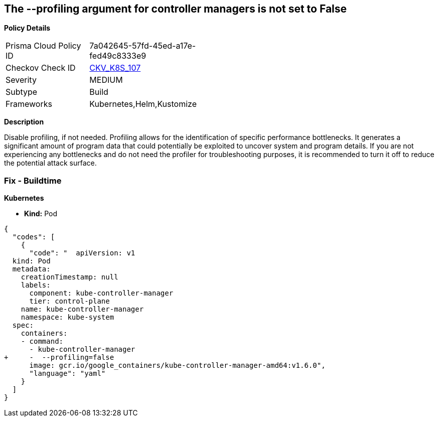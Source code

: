 == The --profiling argument for controller managers is not set to False


*Policy Details* 

[width=45%]
[cols="1,1"]
|=== 
|Prisma Cloud Policy ID 
| 7a042645-57fd-45ed-a17e-fed49c8333e9

|Checkov Check ID 
| https://github.com/bridgecrewio/checkov/tree/master/checkov/kubernetes/checks/resource/k8s/KubeControllerManagerBlockProfiles.py[CKV_K8S_107]

|Severity
|MEDIUM

|Subtype
|Build

|Frameworks
|Kubernetes,Helm,Kustomize

|=== 



*Description* 


Disable profiling, if not needed.
Profiling allows for the identification of specific performance bottlenecks.
It generates a significant amount of program data that could potentially be exploited to uncover system and program details.
If you are not experiencing any bottlenecks and do not need the profiler for troubleshooting purposes, it is recommended to turn it off to reduce the potential attack surface.

=== Fix - Buildtime


*Kubernetes* 


* *Kind:* Pod


[source,yaml]
----
{
  "codes": [
    {
      "code": "  apiVersion: v1
  kind: Pod
  metadata:
    creationTimestamp: null
    labels:
      component: kube-controller-manager
      tier: control-plane
    name: kube-controller-manager
    namespace: kube-system
  spec:
    containers:
    - command:
      - kube-controller-manager
+     -  --profiling=false
      image: gcr.io/google_containers/kube-controller-manager-amd64:v1.6.0",
      "language": "yaml"
    }
  ]
}
----
